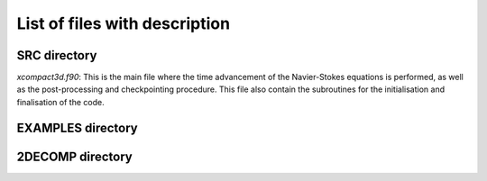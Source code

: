 List of files with description
==============================

SRC directory
-------------
`xcompact3d.f90`: This is the main file where the time advancement of the Navier-Stokes equations is performed, as well as the post-processing and checkpointing procedure. This file also contain the subroutines for the initialisation and finalisation of the code.

EXAMPLES directory
------------------

2DECOMP directory
------------------
